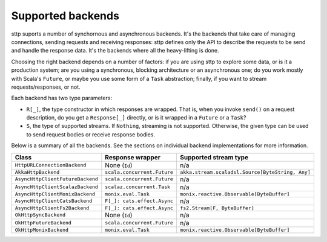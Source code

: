 .. _backends_summary:

Supported backends
==================

sttp suports a number of synchornous and asynchronous backends. It's the backends that take care of managing connections, sending requests and receiving responses: sttp defines only the API to describe the requests to be send and handle the response data. It's the backends where all the heavy-lifting is done.

Choosing the right backend depends on a number of factors: if you are using sttp to explore some data, or is it a production system; are you using a synchronous, blocking architecture or an asynchronous one; do you work mostly with Scala's ``Future``, or maybe you use some form of a ``Task`` abstraction; finally, if you want to stream requests/responses, or not.

Each backend has two type parameters:

* ``R[_]``, the type constructor in which responses are wrapped. That is, when you invoke ``send()`` on a request description, do you get a ``Response[_]`` directly, or is it wrapped in a ``Future`` or a ``Task``?
* ``S``, the type of supported streams. If ``Nothing``, streaming is not supported. Otherwise, the given type can be used to send request bodies or receive response bodies.

Below is a summary of all the backends. See the sections on individual backend implementations for more information.

================================ ============================ ================================================
Class                            Response wrapper             Supported stream type
================================ ============================ ================================================
``HttpURLConnectionBackend``     None (``Id``)                n/a 
``AkkaHttpBackend``              ``scala.concurrent.Future``  ``akka.stream.scaladsl.Source[ByteString, Any]``
``AsyncHttpClientFutureBackend`` ``scala.concurrent.Future``  n/a
``AsyncHttpClientScalazBackend`` ``scalaz.concurrent.Task``   n/a
``AsyncHttpClientMonixBackend``  ``monix.eval.Task``          ``monix.reactive.Observable[ByteBuffer]``
``AsyncHttpClientCatsBackend``   ``F[_]: cats.effect.Async``  n/a
``AsyncHttpClientFs2Backend``    ``F[_]: cats.effect.Async``  ``fs2.Stream[F, ByteBuffer]``
``OkHttpSyncBackend``            None (``Id``)                n/a
``OkHttpFutureBackend``          ``scala.concurrent.Future``  n/a
``OkHttpMonixBackend``           ``monix.eval.Task``          ``monix.reactive.Observable[ByteBuffer]``
================================ ============================ ================================================

